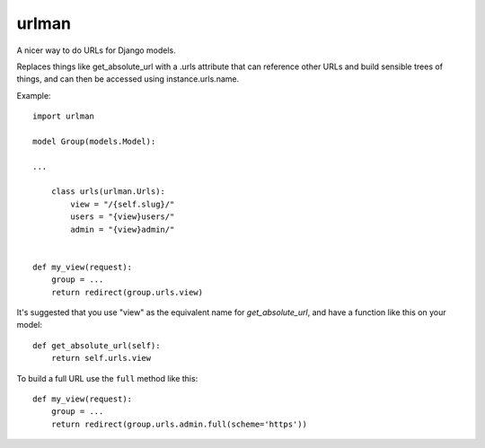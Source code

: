 urlman
------

.. image:: https://travis-ci.org/andrewgodwin/urlman.svg?branch=master
   :target: https://travis-ci.org/andrewgodwin/urlman
   :alt: Test Status

.. image:: https://codecov.io/gh/andrewgodwin/urlman/branch/master/graph/badge.svg
   :target: https://codecov.io/gh/andrewgodwin/urlman
   :alt: Test Coverage Status

A nicer way to do URLs for Django models.

Replaces things like get_absolute_url with a .urls attribute that
can reference other URLs and build sensible trees of things, and can
then be accessed using instance.urls.name.

Example::

    import urlman

    model Group(models.Model):

    ...

        class urls(urlman.Urls):
            view = "/{self.slug}/"
            users = "{view}users/"
            admin = "{view}admin/"


    def my_view(request):
        group = ...
        return redirect(group.urls.view)

It's suggested that you use "view" as the equivalent name for
`get_absolute_url`, and have a function like this on your model::

    def get_absolute_url(self):
        return self.urls.view

To build a full URL use the ``full`` method like this::

    def my_view(request):
        group = ...
        return redirect(group.urls.admin.full(scheme='https'))
